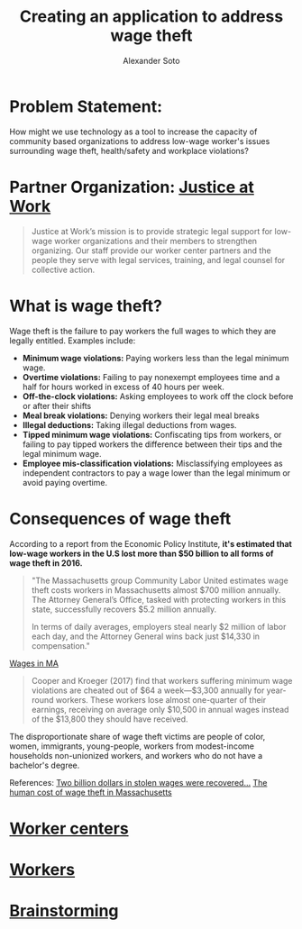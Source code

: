 #+TITLE: Creating an application to address wage theft
#+AUTHOR: Alexander Soto
#+CATEGORY: wagetheft
#+TAGS: Write(w) Update(u) Fix(f) Check(c)

* Problem Statement:
  How might we use technology as a tool to increase the capacity of
  community based organizations to address low-wage worker's issues
  surrounding wage theft, health/safety and workplace violations?
* Partner Organization: [[https://jatwork.org/][Justice at Work]]

#+BEGIN_QUOTE
Justice at Work’s mission is to provide strategic legal support for low-wage worker organizations and their members to strengthen organizing. Our staff provide our worker center partners and the people they serve with legal services, training, and legal counsel for collective action.
#+END_QUOTE

* What is wage theft?

  Wage theft is the failure to pay workers the full wages to which they
  are legally entitled. Examples include:

  - *Minimum wage violations:* Paying workers less than the legal minimum wage.
  - *Overtime violations:* Failing to pay nonexempt employees time and a half for hours worked in excess of 40 hours per week.
  - *Off-the-clock violations:* Asking employees to work off the clock before or after their shifts
  - *Meal break violations:* Denying workers their legal meal breaks
  - *Illegal deductions:* Taking illegal deductions from wages.
  - *Tipped minimum wage violations:* Confiscating tips from workers, or failing to pay tipped workers the difference between their tips and the legal minimum wage.
  - *Employee mis-classification violations:* Misclassifying employees as independent contractors to pay a wage lower than the legal minimum or avoid paying overtime.

* Consequences of wage theft
  :PROPERTIES:
  :ID:       ca202347-8f7b-4251-8df0-2edba10a3a95
  :Attachments: Wage2_2019-05-14_10-43-58.jpg
  :END:

  According to a report from the Economic Policy Institute, *it's estimated that low-wage workers in the U.S lost more than $50 billion to all forms of wage theft in 2016.*

#+BEGIN_QUOTE
"The Massachusetts group Community Labor United estimates wage theft costs workers in Massachusetts almost $700 million annually. The Attorney General’s Office, tasked with protecting workers in this state, successfully recovers $5.2 million annually.

In terms of daily averages, employers steal nearly $2 million of labor each day, and the Attorney General wins back just $14,330 in compensation."
#+END_QUOTE


[[file:media/Wage2_2019-05-14_10-43-58.jpg][Wages in MA]]

#+BEGIN_QUOTE
Cooper and Kroeger (2017) find that workers suffering minimum wage violations are cheated out of $64 a week—$3,300 annually for year-round workers. These workers lose almost one-quarter of their earnings, receiving on average only $10,500 in annual wages instead of the $13,800 they should have received.
#+END_QUOTE

The disproportionate share of wage theft victims are people of color, women, immigrants, young-people, workers from modest-income households non-unionized workers, and workers who do not have a bachelor's degree.

References:
[[https://www.epi.org/publication/two-billion-dollars-in-stolen-wages-were-recovered-for-workers-in-2015-and-2016-and-thats-just-a-drop-in-the-bucket/][Two billion dollars in stolen wages were recovered...]]
[[https://www.muckrock.com/news/archives/2016/may/23/boston-wage-theft-data/][The human cost of wage theft in Massachusetts]]

* [[file:workercenters.org][Worker centers]]
* [[file:worker.org][Workers]]
* [[file:brainstorming.org][Brainstorming]]
